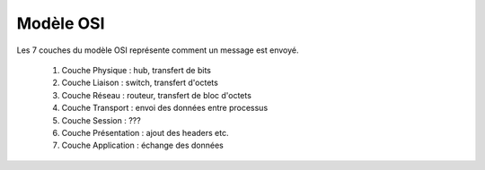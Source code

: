 ==============================
Modèle OSI
==============================

Les 7 couches du modèle OSI représente
comment un message est envoyé.

	1. Couche Physique : hub, transfert de bits
	2. Couche Liaison : switch, transfert d'octets
	3. Couche Réseau : routeur, transfert de bloc d'octets
	4. Couche Transport : envoi des données entre processus
	5. Couche Session : ???
	6. Couche Présentation : ajout des headers etc.
	7. Couche Application : échange des données

